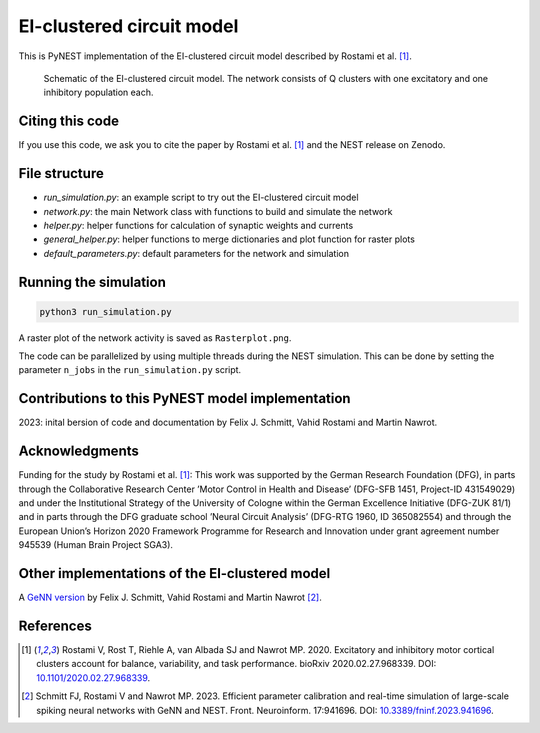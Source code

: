EI-clustered circuit model
===========================

This is PyNEST implementation of the EI-clustered circuit model described by Rostami et al. [1]_.

.. figure:: Network_Schematic.png
   :scale: 50 %
   :alt: EI-clustered circuit model

   Schematic of the EI-clustered circuit model. The network consists of Q clusters with one excitatory and one inhibitory population each.

Citing this code
----------------

If you use this code, we ask you to cite the paper by Rostami et al. [1]_ and the NEST release on Zenodo.

File structure
--------------
* `run_simulation.py`: an example script to try out the EI-clustered circuit model
* `network.py`: the main Network class with functions to build and simulate the network
* `helper.py`: helper functions for calculation of synaptic weights and currents
* `general_helper.py`: helper functions to merge dictionaries and plot function for raster plots
* `default_parameters.py`: default parameters for the network and simulation

Running the simulation
----------------------

.. code-block:: bash

   python3 run_simulation.py

A raster plot of the network activity is saved as ``Rasterplot.png``.

The code can be parallelized by using multiple threads during the NEST simulation.
This can be done by setting the parameter ``n_jobs`` in the ``run_simulation.py`` script.

Contributions to this PyNEST model implementation
--------------------------------------------------------------
2023: inital bersion of code and documentation by Felix J. Schmitt, Vahid Rostami and Martin Nawrot.

Acknowledgments
---------------

Funding for the study by Rostami et al. [1]_: This work was supported by the German Research Foundation (DFG),
in parts through the Collaborative Research Center ’Motor Control in Health and Disease’
(DFG-SFB 1451, Project-ID 431549029) and under the Institutional Strategy of the University of Cologne within the
German Excellence Initiative (DFG-ZUK 81/1) and in parts through the DFG graduate school
’Neural Circuit Analysis’ (DFG-RTG 1960, ID 365082554) and through the European Union’s Horizon 2020 Framework
Programme for Research and Innovation under grant agreement number 945539 (Human Brain Project SGA3).

Other implementations of the EI-clustered model
-----------------------------------------------

A `GeNN version <https://github.com/nawrotlab/SNN_GeNN_Nest>`__  by Felix J. Schmitt, Vahid Rostami and Martin Nawrot [2]_.

References
----------

.. [1]  Rostami V, Rost T, Riehle A, van Albada SJ and Nawrot MP. 2020.
        Excitatory and inhibitory motor cortical clusters account for balance, variability, and task performance.
        bioRxiv 2020.02.27.968339. DOI: `10.1101/2020.02.27.968339 <https://doi.org/10.1101/2020.02.27.968339>`__.


.. [2]  Schmitt FJ, Rostami V and Nawrot MP. 2023.
        Efficient parameter calibration and real-time simulation of large-scale spiking neural networks with GeNN
        and NEST. Front. Neuroinform. 17:941696. DOI: `10.3389/fninf.2023.941696 <https://doi.org/10.3389/fninf.2023.941696>`__.


